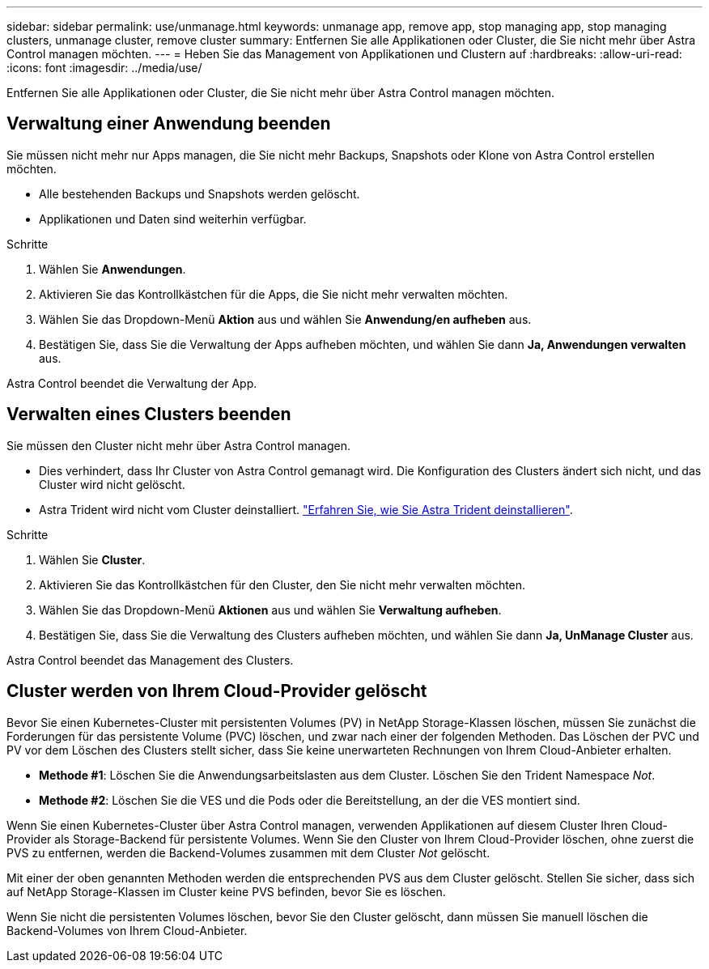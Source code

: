 ---
sidebar: sidebar 
permalink: use/unmanage.html 
keywords: unmanage app, remove app, stop managing app, stop managing clusters, unmanage cluster, remove cluster 
summary: Entfernen Sie alle Applikationen oder Cluster, die Sie nicht mehr über Astra Control managen möchten. 
---
= Heben Sie das Management von Applikationen und Clustern auf
:hardbreaks:
:allow-uri-read: 
:icons: font
:imagesdir: ../media/use/


Entfernen Sie alle Applikationen oder Cluster, die Sie nicht mehr über Astra Control managen möchten.



== Verwaltung einer Anwendung beenden

Sie müssen nicht mehr nur Apps managen, die Sie nicht mehr Backups, Snapshots oder Klone von Astra Control erstellen möchten.

* Alle bestehenden Backups und Snapshots werden gelöscht.
* Applikationen und Daten sind weiterhin verfügbar.


.Schritte
. Wählen Sie *Anwendungen*.
. Aktivieren Sie das Kontrollkästchen für die Apps, die Sie nicht mehr verwalten möchten.
. Wählen Sie das Dropdown-Menü *Aktion* aus und wählen Sie *Anwendung/en aufheben* aus.
. Bestätigen Sie, dass Sie die Verwaltung der Apps aufheben möchten, und wählen Sie dann *Ja, Anwendungen verwalten* aus.


Astra Control beendet die Verwaltung der App.



== Verwalten eines Clusters beenden

Sie müssen den Cluster nicht mehr über Astra Control managen.

ifdef::gcp[]

Als Best Practice wird empfohlen, den Cluster aus Astra Control zu entfernen, bevor Sie ihn über GCP löschen.

endif::gcp[]

* Dies verhindert, dass Ihr Cluster von Astra Control gemanagt wird. Die Konfiguration des Clusters ändert sich nicht, und das Cluster wird nicht gelöscht.
* Astra Trident wird nicht vom Cluster deinstalliert. https://docs.netapp.com/us-en/trident/trident-managing-k8s/uninstall-trident.html["Erfahren Sie, wie Sie Astra Trident deinstallieren"^].


.Schritte
. Wählen Sie *Cluster*.
. Aktivieren Sie das Kontrollkästchen für den Cluster, den Sie nicht mehr verwalten möchten.
. Wählen Sie das Dropdown-Menü *Aktionen* aus und wählen Sie *Verwaltung aufheben*.
. Bestätigen Sie, dass Sie die Verwaltung des Clusters aufheben möchten, und wählen Sie dann *Ja, UnManage Cluster* aus.


Astra Control beendet das Management des Clusters.



== Cluster werden von Ihrem Cloud-Provider gelöscht

Bevor Sie einen Kubernetes-Cluster mit persistenten Volumes (PV) in NetApp Storage-Klassen löschen, müssen Sie zunächst die Forderungen für das persistente Volume (PVC) löschen, und zwar nach einer der folgenden Methoden. Das Löschen der PVC und PV vor dem Löschen des Clusters stellt sicher, dass Sie keine unerwarteten Rechnungen von Ihrem Cloud-Anbieter erhalten.

* *Methode #1*: Löschen Sie die Anwendungsarbeitslasten aus dem Cluster. Löschen Sie den Trident Namespace _Not_.
* *Methode #2*: Löschen Sie die VES und die Pods oder die Bereitstellung, an der die VES montiert sind.


Wenn Sie einen Kubernetes-Cluster über Astra Control managen, verwenden Applikationen auf diesem Cluster Ihren Cloud-Provider als Storage-Backend für persistente Volumes. Wenn Sie den Cluster von Ihrem Cloud-Provider löschen, ohne zuerst die PVS zu entfernen, werden die Backend-Volumes zusammen mit dem Cluster _Not_ gelöscht.

Mit einer der oben genannten Methoden werden die entsprechenden PVS aus dem Cluster gelöscht. Stellen Sie sicher, dass sich auf NetApp Storage-Klassen im Cluster keine PVS befinden, bevor Sie es löschen.

Wenn Sie nicht die persistenten Volumes löschen, bevor Sie den Cluster gelöscht, dann müssen Sie manuell löschen die Backend-Volumes von Ihrem Cloud-Anbieter.
